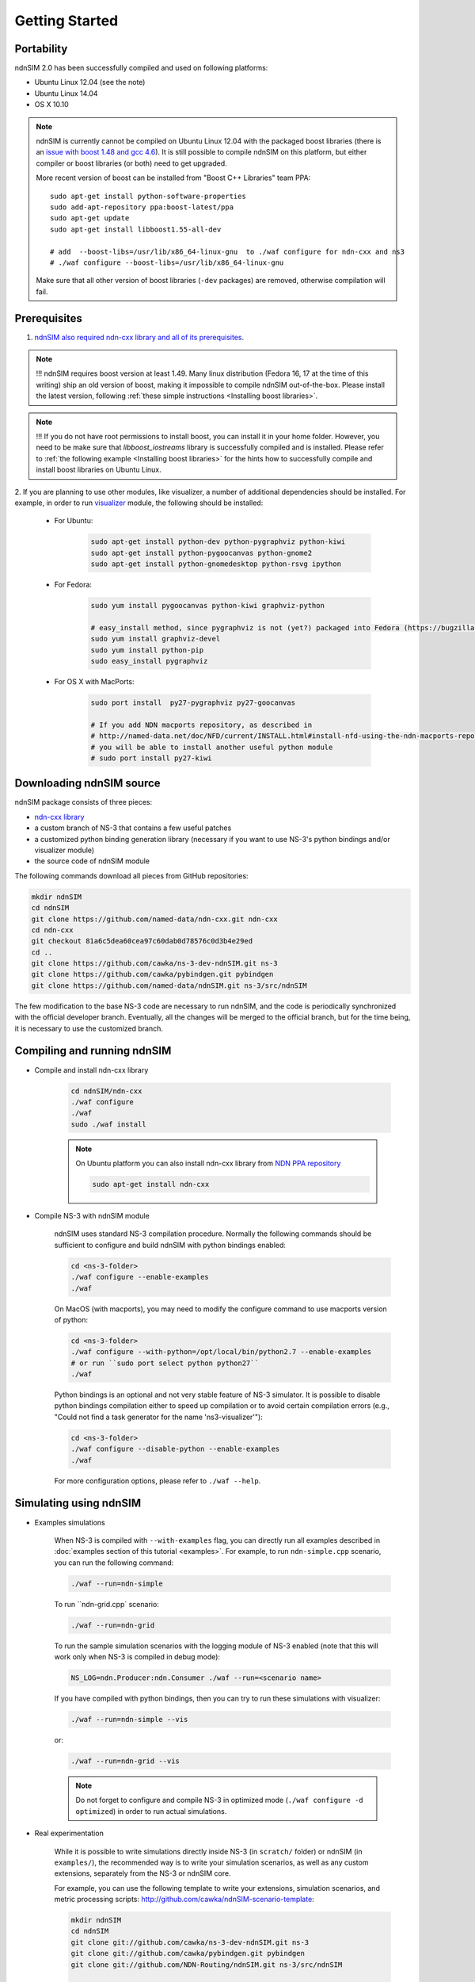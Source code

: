 Getting Started
===============

Portability
------------

ndnSIM 2.0 has been successfully compiled and used on following platforms:

- Ubuntu Linux 12.04 (see the note)
- Ubuntu Linux 14.04
- OS X 10.10

.. note::
    ndnSIM is currently cannot be compiled on Ubuntu Linux 12.04 with the packaged boost
    libraries (there is an `issue with boost 1.48 and gcc 4.6
    <https://svn.boost.org/trac/boost/ticket/6153>`_).  It is still possible to compile ndnSIM
    on this platform, but either compiler or boost libraries (or both) need to get upgraded.

    More recent version of boost can be installed from "Boost C++ Libraries" team PPA::

        sudo apt-get install python-software-properties
        sudo add-apt-repository ppa:boost-latest/ppa
        sudo apt-get update
        sudo apt-get install libboost1.55-all-dev

        # add  --boost-libs=/usr/lib/x86_64-linux-gnu  to ./waf configure for ndn-cxx and ns3
        # ./waf configure --boost-libs=/usr/lib/x86_64-linux-gnu

    Make sure that all other version of boost libraries (``-dev`` packages) are removed,
    otherwise compilation will fail.

.. _requirements:

Prerequisites
-------------

1. `ndnSIM also required ndn-cxx library and all of its prerequisites
   <http://named-data.net/doc/ndn-cxx/current/INSTALL.html>`_.

.. role:: red

.. note::
   :red:`!!! ndnSIM requires boost version at least 1.49.` Many linux distribution
   (Fedora 16, 17 at the time of this writing) ship an old version of boost, making it
   impossible to compile ndnSIM out-of-the-box.  Please install the latest version, following
   :ref:`these simple instructions <Installing boost libraries>`.

.. note::
   !!! If you do not have root permissions to install boost, you can install it in your home
   folder.  However, you need to be make sure that `libboost_iostreams` library is successfully
   compiled and is installed.  Please refer to :ref:`the following example <Installing boost
   libraries>` for the hints how to successfully compile and install boost libraries on Ubuntu
   Linux.


2. If you are planning to use other modules, like visualizer, a number of additional
dependencies should be installed.  For example, in order to run `visualizer`_ module, the
following should be installed:

   * For Ubuntu:

       .. code-block:: bash

           sudo apt-get install python-dev python-pygraphviz python-kiwi
           sudo apt-get install python-pygoocanvas python-gnome2
           sudo apt-get install python-gnomedesktop python-rsvg ipython

   * For Fedora:

       .. code-block:: bash

           sudo yum install pygoocanvas python-kiwi graphviz-python

           # easy_install method, since pygraphviz is not (yet?) packaged into Fedora (https://bugzilla.redhat.com/show_bug.cgi?id=740687)
           sudo yum install graphviz-devel
           sudo yum install python-pip
           sudo easy_install pygraphviz

   * For OS X with MacPorts:

       .. code-block:: bash

           sudo port install  py27-pygraphviz py27-goocanvas

           # If you add NDN macports repository, as described in
           # http://named-data.net/doc/NFD/current/INSTALL.html#install-nfd-using-the-ndn-macports-repository-on-os-x
           # you will be able to install another useful python module
           # sudo port install py27-kiwi

.. _visualizer: http://www.nsnam.org/wiki/index.php/PyViz

Downloading ndnSIM source
-------------------------

ndnSIM package consists of three pieces:

- `ndn-cxx library <http://named-data.net/doc/ndn-cxx/>`_
- a custom branch of NS-3 that contains a few useful patches
- a customized python binding generation library (necessary if you want to use NS-3's python
  bindings and/or visualizer module)
- the source code of ndnSIM module

The following commands download all pieces from GitHub repositories:

.. code-block:: bash

    mkdir ndnSIM
    cd ndnSIM
    git clone https://github.com/named-data/ndn-cxx.git ndn-cxx
    cd ndn-cxx
    git checkout 81a6c5dea60cea97c60dab0d78576c0d3b4e29ed
    cd ..
    git clone https://github.com/cawka/ns-3-dev-ndnSIM.git ns-3
    git clone https://github.com/cawka/pybindgen.git pybindgen
    git clone https://github.com/named-data/ndnSIM.git ns-3/src/ndnSIM

The few modification to the base NS-3 code are necessary to run ndnSIM, and the code is
periodically synchronized with the official developer branch.  Eventually, all the changes will
be merged to the official branch, but for the time being, it is necessary to use the customized
branch.


Compiling and running ndnSIM
----------------------------

- Compile and install ndn-cxx library

    .. code-block:: bash

        cd ndnSIM/ndn-cxx
        ./waf configure
        ./waf
        sudo ./waf install

    .. note::
       On Ubuntu platform you can also install ndn-cxx library from `NDN
       PPA repository <http://named-data.net/doc/NFD/current/INSTALL.html#installing-nfd-from-binaries>`_

       .. code-block:: bash

           sudo apt-get install ndn-cxx

- Compile NS-3 with ndnSIM module

    ndnSIM uses standard NS-3 compilation procedure.  Normally the following commands should be
    sufficient to configure and build ndnSIM with python bindings enabled:

    .. code-block:: bash

        cd <ns-3-folder>
        ./waf configure --enable-examples
        ./waf

    On MacOS (with macports), you may need to modify the configure command to use macports
    version of python:

    .. code-block:: bash

        cd <ns-3-folder>
        ./waf configure --with-python=/opt/local/bin/python2.7 --enable-examples
        # or run ``sudo port select python python27``
        ./waf

    Python bindings is an optional and not very stable feature of NS-3 simulator.  It is
    possible to disable python bindings compilation either to speed up compilation or to avoid
    certain compilation errors (e.g., "Could not find a task generator for the name
    'ns3-visualizer'"):

    .. code-block:: bash

        cd <ns-3-folder>
        ./waf configure --disable-python --enable-examples
        ./waf

    For more configuration options, please refer to ``./waf --help``.

Simulating using ndnSIM
-----------------------

- Examples simulations

    When NS-3 is compiled with ``--with-examples`` flag, you can directly run all examples
    described in :doc:`examples section of this tutorial <examples>`.  For example, to run
    ``ndn-simple.cpp`` scenario, you can run the following command:

    .. code-block:: bash

        ./waf --run=ndn-simple

    To run ``ndn-grid.cpp` scenario:

    .. code-block:: bash

        ./waf --run=ndn-grid

    To run the sample simulation scenarios with the logging module of NS-3 enabled (note that
    this will work only when NS-3 is compiled in debug mode):

    .. code-block:: bash

        NS_LOG=ndn.Producer:ndn.Consumer ./waf --run=<scenario name>

    If you have compiled with python bindings, then you can try to run these simulations with
    visualizer:

    .. code-block:: bash

        ./waf --run=ndn-simple --vis

    or:

    .. code-block:: bash

        ./waf --run=ndn-grid --vis

    .. note::
       Do not forget to configure and compile NS-3 in optimized mode (``./waf configure -d
       optimized``) in order to run actual simulations.

- Real experimentation

    While it is possible to write simulations directly inside NS-3 (in ``scratch/`` folder) or
    ndnSIM (in ``examples/``), the recommended way is to write your simulation scenarios, as
    well as any custom extensions, separately from the NS-3 or ndnSIM core.

    For example, you can use the following template to write your extensions, simulation
    scenarios, and metric processing scripts:
    `<http://github.com/cawka/ndnSIM-scenario-template>`_:

    .. code-block:: bash

        mkdir ndnSIM
        cd ndnSIM
        git clone git://github.com/cawka/ns-3-dev-ndnSIM.git ns-3
        git clone git://github.com/cawka/pybindgen.git pybindgen
        git clone git://github.com/NDN-Routing/ndnSIM.git ns-3/src/ndnSIM

        # Build and install NS-3 and ndnSIM
        cd ns-3
        ./waf configure -d optimized
        ./waf

        sudo ./waf install
        cd ..

        git clone git://github.com/cawka/ndnSIM-scenario-template.git scenario
        cd scenario
        export PKG_CONFIG_PATH=/usr/local/lib/pkgconfig
        export LD_LIBRARY_PATH=/usr/local/lib:$LD_LIBRARY_PATH

        ./waf configure

        ./waf --run <scenario>

    For more detailed information, refer to `README file
    <https://github.com/cawka/ndnSIM-scenario-template/blob/master/README.md>`_.

Examples of template-based simulations
~~~~~~~~~~~~~~~~~~~~~~~~~~~~~~~~~~~~~~

1. ndnSIM examples from `<http://ndnsim.net>`_ website and more:

- `<http://github.com/cawka/ndnSIM-examples>`_, or

2. Script scenarios and graph processing scripts for simulations used in "A Case for Stateful
   Forwarding Plane" paper by Yi et al. (`<http://dx.doi.org/10.1016/j.comcom.2013.01.005>`_):

- `<http://github.com/cawka/ndnSIM-comcom-stateful-fw>`_, or

3. Script scenarios and graph processing scripts for simulations used in "Rapid Traffic
   Information Dissemination Using Named Data" paper by Wang et
   al. (`<http://dx.doi.org/10.1145/2248361.2248365>`_):

- `<http://github.com/cawka/ndnSIM-nom-rapid-car2car>`_, or

- Rocketfuel-based topology generator for ndnSIM preferred format (randomly assigned link
  delays and bandwidth, based on estimated types of connections between nodes):

- `<http://github.com/cawka/ndnSIM-sample-topologies>`_, or
